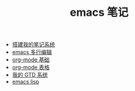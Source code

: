 #+TITLE: emacs 笔记

- [[./搭建我的笔记系统.org][搭建我的笔记系统]]
- [[./emacs 多行编辑.org][emacs 多行编辑]]
- [[./org-mode 基础.org][org-mode 基础]]
- [[./org-mode 表格.org][org-mode 表格]]
- [[file:org-mode gtd.org][我的 GTD 系统]]
- [[./emacs lisp.org][emacs lisp]]
